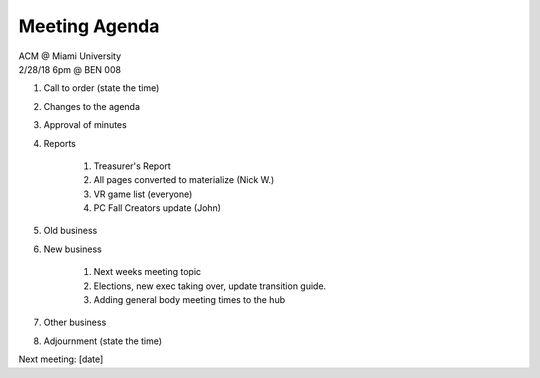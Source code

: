 .. Modeled after https://www.boardeffect.com/blog/board-meeting-agenda-format-template/

Meeting Agenda
==============

| ACM @ Miami University
| 2/28/18 6pm @ BEN 008

#. Call to order (state the time)
#. Changes to the agenda
#. Approval of minutes
#. Reports

    #. Treasurer's Report
    #. All pages converted to materialize (Nick W.)
    #. VR game list (everyone)
    #. PC Fall Creators update (John)

#. Old business
#. New business

	#. Next weeks meeting topic
	#. Elections, new exec taking over, update transition guide.
	#. Adding general body meeting times to the hub

#. Other business
#. Adjournment (state the time)

Next meeting: [date]